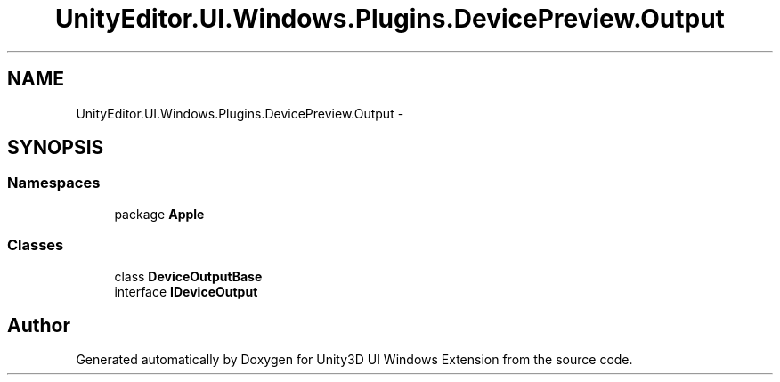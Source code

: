 .TH "UnityEditor.UI.Windows.Plugins.DevicePreview.Output" 3 "Fri Apr 3 2015" "Version version 0.8a" "Unity3D UI Windows Extension" \" -*- nroff -*-
.ad l
.nh
.SH NAME
UnityEditor.UI.Windows.Plugins.DevicePreview.Output \- 
.SH SYNOPSIS
.br
.PP
.SS "Namespaces"

.in +1c
.ti -1c
.RI "package \fBApple\fP"
.br
.in -1c
.SS "Classes"

.in +1c
.ti -1c
.RI "class \fBDeviceOutputBase\fP"
.br
.ti -1c
.RI "interface \fBIDeviceOutput\fP"
.br
.in -1c
.SH "Author"
.PP 
Generated automatically by Doxygen for Unity3D UI Windows Extension from the source code\&.
